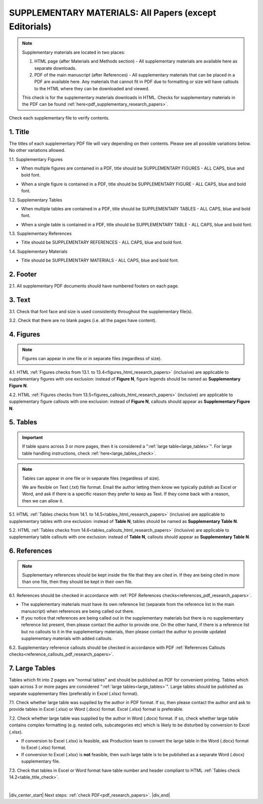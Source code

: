 .. _supplementary_html_research_papers:

SUPPLEMENTARY MATERIALS: All Papers (except Editorials)
=======================================================

.. Note::
	
	Supplementary materials are located in two places:

	1. HTML page  (after Materials and Methods section) - All supplementary materials are available here as separate downloads.

	2. PDF of the main manuscript (after References) - All supplementary materials that can be placed in a PDF are available here. Any materials that cannot fit in PDF due to formatting or size will have callouts to the HTML where they can be downloaded and viewed. 

	This check is for the supplementary materials downloads in HTML. Checks for supplementary materials in the PDF can be found :ref:`here<pdf_supplementary_research_papers>`.


Check each supplementary file to verify contents.

.. _title_supplementary_html_research_papers:

1. Title 
^^^^^^^^
The titles of each supplementary PDF file will vary depending on their contents. Please see all possible variations below. No other variations allowed.

1.1. Supplementary Figures

- When multiple figures are contained in a PDF, title should be SUPPLEMENTARY FIGURES - ALL CAPS, blue and bold font.

.. image:: /_static/suppl_figs_pdf.png
  	:alt: Supplementary Figures title
  	:scale: 99%

- When a single figure is contained in a PDF, title should be SUPPLEMENTARY FIGURE - ALL CAPS, blue and bold font.

.. image:: /_static/suppl_one_fig_pdf.png
  	:alt: Supplementary Figure title
  	:scale: 99%

1.2. Supplementary Tables

- When multiple tables are contained in a PDF, title should be SUPPLEMENTARY TABLES - ALL CAPS, blue and bold font.

.. image:: /_static/suppl_tables_pdf.png
  	:alt: Supplementary Tables title
  	:scale: 99%

- When a single table is contained in a PDF, title should be SUPPLEMENTARY TABLE - ALL CAPS, blue and bold font.

.. image:: /_static/suppl_one_table_pdf.png
  	:alt: Supplementary Table title
  	:scale: 99%

1.3. Supplementary References

- Title should be SUPPLEMENTARY REFERENCES - ALL CAPS, blue and bold font.

.. image:: /_static/suppl_refs_pdf.png
  	:alt: Supplementary references title
  	:scale: 99%

1.4. Supplementary Materials

- Title should be SUPPLEMENTARY MATERIALS - ALL CAPS, blue and bold font.

.. image:: /_static/suppl_materials_pdf.png
  	:alt: Supplementary materials title
  	:scale: 99%

.. _footer_supplementary_html_research_papers:

2. Footer
^^^^^^^^^

2.1. All supplementary PDF documents should have numbered footers on each page.

.. image:: /_static/suppl_footer_pdf.png
  	:alt: Supplementary materials footer
  	:scale: 99%

.. _text_supplementary_html_research_papers:


3. Text
^^^^^^^

3.1. Check that font face and size is used consistently throughout the supplementary file(s).

3.2. Check that there are no blank pages (i.e. all the pages have content).

.. _figures_supplementary_html_research_papers:

4. Figures
^^^^^^^^^^

.. Note::
	
	Figures can appear in one file or in separate files (regardless of size). 

4.1. HTML :ref:`Figures checks from 13.1. to 13.4<figures_html_research_papers>` (inclusive) are applicable to supplementary figures with one exclusion: instead of **Figure N**, figure legends should be named as **Supplementary Figure N**.

.. image:: /_static/suppl_fig_name.png
   :alt: Supplementary figure name
   :scale: 99%

4.2. HTML :ref:`Figures checks from 13.5<figures_callouts_html_research_papers>` (inclusive) are applicable to supplementary figure callouts with one exclusion: instead of **Figure N**, callouts should appear as **Supplementary Figure N**.

.. image:: /_static/suppl_fig_callouts.png
   :alt: Supplementary figure callouts
   :scale: 99%

.. _tables_supplementary_html_research_papers:

5. Tables
^^^^^^^^^^^^

.. IMPORTANT::

	If table spans across 3 or more pages, then it is considered a ":ref:`large table<large_tables>`".
	For large table handling instructions, check :ref:`here<large_tables_check>`.

.. Note::
	
	Tables can appear in one file or in separate files (regardless of size).

	We are flexible on Text (.txt) file format. Email the author letting them know we typically publish as Excel or Word, and ask if there is a specific reason they prefer to keep as Text. If they come back with a reason, then we can allow it.

5.1. HTML :ref:`Tables checks from 14.1. to 14.5<tables_html_research_papers>` (inclusive) are applicable to supplementary tables with one exclusion: instead of **Table N**, tables should be named as **Supplementary Table N**.

.. image:: /_static/suppl_table_name.png
   :alt: Supplementary table name
   :scale: 99%

5.2. HTML :ref:`Tables checks from 14.6<tables_callouts_html_research_papers>` (inclusive) are applicable to supplementary table callouts with one exclusion: instead of **Table N**, callouts should appear as **Supplementary Table N**.

.. image:: /_static/suppl_table_callouts.png
   :alt: Supplementary table callouts
   :scale: 99%

.. _refs_supplementary_html_research_papers:

6. References
^^^^^^^^^^^^^

.. Note::
	
	Supplementary references should be kept inside the file that they are cited in. If they are being cited in more than one file, then they should be kept in their own file.

6.1. References should be checked in accordance with :ref:`PDF References checks<references_pdf_research_papers>`.

- The supplementary materials must have its own reference list (separate from the reference list in the main manuscript) when references are being called out there.

- If you notice that references are being called out in the supplementary materials but there is no supplementary reference list present, then please contact the author to provide one. On the other hand, if there is a reference list but no callouts to it in the supplementary materials, then please contact the author to provide updated supplementary materials with added callouts.

6.2. Supplementary reference callouts should be checked in accordance with PDF :ref:`References Callouts checks<reference_callouts_pdf_research_papers>`.

.. _large_tables_check:

7. Large Tables
^^^^^^^^^^^^^^^^^^

Tables which fit into 2 pages are "normal tables" and should be published as PDF for convenient printing. Tables which span across 3 or more pages are considered ":ref:`large tables<large_tables>`". Large tables should be published as separate supplementary files (preferably in Excel (.xlsx) format).

7.1. Check whether large table was supplied by the author in PDF format. If so, then please contact the author and ask to provide tables in Excel (.xlsx) or Word (.docx) format. Excel (.xlsx) format is preferable.

7.2. Check whether large table was supplied by the author in Word (.docx) format. If so, check whether large table contains complex formatting (e.g. nested cells, subcategories etc) which is likely to be disturbed by conversion to Excel (.xlsx).

- If conversion to Excel (.xlsx) is feasible, ask Production team to convert the large table in the Word (.docx) format to Excel (.xlsx) format.

- If conversion to Excel (.xlsx) is **not** feasible, then such large table is to be published as a separate Word (.docx) supplementary file.

7.3. Check that tables in Excel or Word format have table number and header compliant to HTML :ref:`Tables check 14.2<table_title_check>`.

.. image:: /_static/suppl_xl_table.png
   :alt: Supplementary table
   :scale: 60%


|

|div_center_start| Next steps: :ref:`check PDF<pdf_research_papers>`. |div_end|


.. |br| raw:: html

   <br />

.. |div_center_start| raw:: html

   <div style="text-align:center">

.. |div_end| raw:: html
   
   </div>

.. |span_format_start| raw:: html
   
   <span style='font-family:"Source Code Pro", sans-serif; font-weight: bold; text-align:center;'>

.. |span_end| raw:: html
   
   </span>